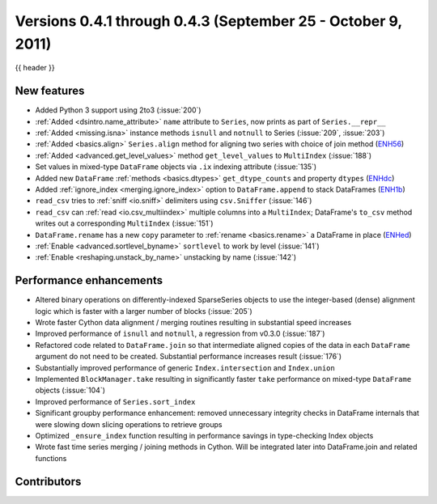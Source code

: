 .. _whatsnew_04x:

Versions 0.4.1 through 0.4.3 (September 25 - October 9, 2011)
-------------------------------------------------------------

{{ header }}

New features
~~~~~~~~~~~~

- Added Python 3 support using 2to3 (:issue:`200`)
- :ref:`Added <dsintro.name_attribute>` ``name`` attribute to ``Series``, now
  prints as part of ``Series.__repr__``
- :ref:`Added <missing.isna>` instance methods ``isnull`` and ``notnull`` to
  Series (:issue:`209`, :issue:`203`)
- :ref:`Added <basics.align>` ``Series.align`` method for aligning two series
  with choice of join method (ENH56_)
- :ref:`Added <advanced.get_level_values>` method ``get_level_values`` to
  ``MultiIndex`` (:issue:`188`)
- Set values in mixed-type ``DataFrame`` objects via ``.ix`` indexing attribute (:issue:`135`)
- Added new ``DataFrame`` :ref:`methods <basics.dtypes>`
  ``get_dtype_counts`` and property ``dtypes`` (ENHdc_)
- Added :ref:`ignore_index <merging.ignore_index>` option to
  ``DataFrame.append`` to stack DataFrames (ENH1b_)
- ``read_csv`` tries to :ref:`sniff <io.sniff>` delimiters using
  ``csv.Sniffer`` (:issue:`146`)
- ``read_csv`` can :ref:`read <io.csv_multiindex>` multiple columns into a
  ``MultiIndex``; DataFrame's ``to_csv`` method writes out a corresponding
  ``MultiIndex`` (:issue:`151`)
- ``DataFrame.rename`` has a new ``copy`` parameter to :ref:`rename
  <basics.rename>` a DataFrame in place (ENHed_)
- :ref:`Enable <advanced.sortlevel_byname>` ``sortlevel`` to work by level (:issue:`141`)
- :ref:`Enable <reshaping.unstack_by_name>` unstacking by name (:issue:`142`)

Performance enhancements
~~~~~~~~~~~~~~~~~~~~~~~~

- Altered binary operations on differently-indexed SparseSeries objects
  to use the integer-based (dense) alignment logic which is faster with a
  larger number of blocks (:issue:`205`)
- Wrote faster Cython data alignment / merging routines resulting in
  substantial speed increases
- Improved performance of ``isnull`` and ``notnull``, a regression from v0.3.0
  (:issue:`187`)
- Refactored code related to ``DataFrame.join`` so that intermediate aligned
  copies of the data in each ``DataFrame`` argument do not need to be created.
  Substantial performance increases result (:issue:`176`)
- Substantially improved performance of generic ``Index.intersection`` and
  ``Index.union``
- Implemented ``BlockManager.take`` resulting in significantly faster ``take``
  performance on mixed-type ``DataFrame`` objects (:issue:`104`)
- Improved performance of ``Series.sort_index``
- Significant groupby performance enhancement: removed unnecessary integrity
  checks in DataFrame internals that were slowing down slicing operations to
  retrieve groups
- Optimized ``_ensure_index`` function resulting in performance savings in
  type-checking Index objects
- Wrote fast time series merging / joining methods in Cython. Will be
  integrated later into DataFrame.join and related functions

.. _ENH1b: https://github.com/pandas-dev/pandas/commit/1ba56251f0013ff7cd8834e9486cef2b10098371
.. _ENHdc: https://github.com/pandas-dev/pandas/commit/dca3c5c5a6a3769ee01465baca04cfdfa66a4f76
.. _ENHed: https://github.com/pandas-dev/pandas/commit/edd9f1945fc010a57fa0ae3b3444d1fffe592591
.. _ENH56: https://github.com/pandas-dev/pandas/commit/56e0c9ffafac79ce262b55a6a13e1b10a88fbe93

Contributors
~~~~~~~~~~~~

.. contributors:: v0.4.1..v0.4.3
